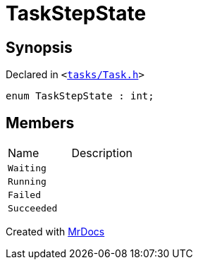 [#TaskStepState]
= TaskStepState
:relfileprefix: 
:mrdocs:


== Synopsis

Declared in `&lt;https://github.com/PrismLauncher/PrismLauncher/blob/develop/tasks/Task.h#L47[tasks&sol;Task&period;h]&gt;`

[source,cpp,subs="verbatim,replacements,macros,-callouts"]
----
enum TaskStepState : int;
----

== Members

[,cols=2]
|===
|Name |Description
|`Waiting`
|
|`Running`
|
|`Failed`
|
|`Succeeded`
|
|===



[.small]#Created with https://www.mrdocs.com[MrDocs]#
